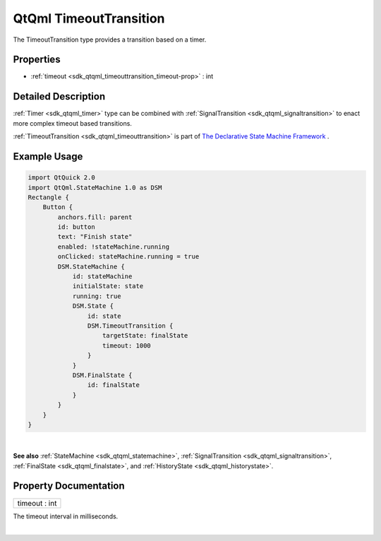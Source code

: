 .. _sdk_qtqml_timeouttransition:
QtQml TimeoutTransition
=======================

The TimeoutTransition type provides a transition based on a timer.

+--------------------------------------+--------------------------------------+
| Import Statement:                    | import QtQml.StateMachine 1.0        |
+--------------------------------------+--------------------------------------+
| Since:                               | Qt 5.4                               |
+--------------------------------------+--------------------------------------+
| Inherits:                            | :ref:`QSignalTransition <sdk_qtqml_qsigna |
|                                      | ltransition>`_                       |
+--------------------------------------+--------------------------------------+

Properties
----------

-  :ref:`timeout <sdk_qtqml_timeouttransition_timeout-prop>` : int

Detailed Description
--------------------

:ref:`Timer <sdk_qtqml_timer>` type can be combined with
:ref:`SignalTransition <sdk_qtqml_signaltransition>` to enact more complex
timeout based transitions.

:ref:`TimeoutTransition <sdk_qtqml_timeouttransition>` is part of `The
Declarative State Machine
Framework </sdk/apps/qml/QtQml/qmlstatemachine/>`_ .

Example Usage
-------------

.. code:: qml

    import QtQuick 2.0
    import QtQml.StateMachine 1.0 as DSM
    Rectangle {
        Button {
            anchors.fill: parent
            id: button
            text: "Finish state"
            enabled: !stateMachine.running
            onClicked: stateMachine.running = true
            DSM.StateMachine {
                id: stateMachine
                initialState: state
                running: true
                DSM.State {
                    id: state
                    DSM.TimeoutTransition {
                        targetState: finalState
                        timeout: 1000
                    }
                }
                DSM.FinalState {
                    id: finalState
                }
            }
        }
    }

| 

**See also** :ref:`StateMachine <sdk_qtqml_statemachine>`,
:ref:`SignalTransition <sdk_qtqml_signaltransition>`,
:ref:`FinalState <sdk_qtqml_finalstate>`, and
:ref:`HistoryState <sdk_qtqml_historystate>`.

Property Documentation
----------------------

.. _sdk_qtqml_timeouttransition_timeout-prop:

+--------------------------------------------------------------------------+
|        \ timeout : int                                                   |
+--------------------------------------------------------------------------+

The timeout interval in milliseconds.

| 
